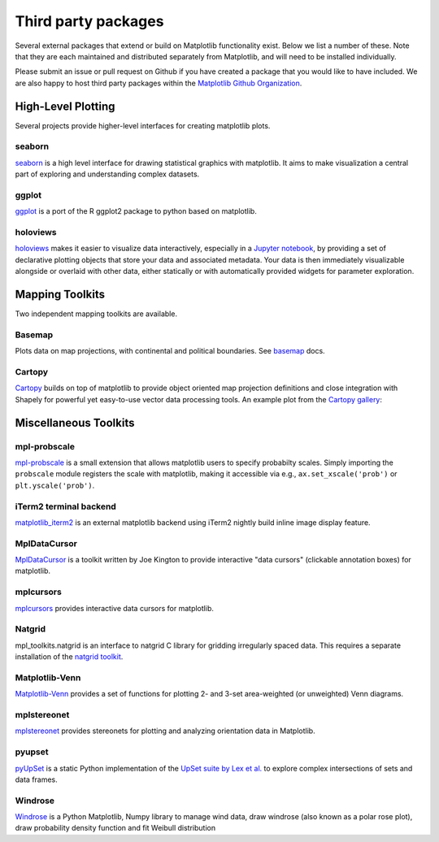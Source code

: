 .. _thirdparty-index:

*********************
 Third party packages
*********************

Several external packages that extend or build on Matplotlib functionality
exist. Below we list a number of these. Note that they are each
maintained and distributed separately from Matplotlib, and will need
to be installed individually.

Please submit an issue or pull request
on Github if you have created a package that you would like to have included.
We are also happy to host third party packages within the `Matplotlib Github
Organization <https://github.com/matplotlib>`_.

.. _hl_plotting:

High-Level Plotting
*******************

Several projects provide higher-level interfaces for creating
matplotlib plots.

.. _toolkit_seaborn:

seaborn
=======

`seaborn <https://seaborn.github.io/>`_ is a high level interface for drawing
statistical graphics with matplotlib. It aims to make visualization a central
part of exploring and understanding complex datasets.

.. image:: /_static/seaborn.png
    :height: 157px

.. _toolkit_ggplot:

ggplot
======

`ggplot <https://github.com/yhat/ggplot>`_ is a port of the R ggplot2 package
to python based on matplotlib.

.. image:: /_static/ggplot.png
    :height: 195px

.. _toolkit_holoviews:

holoviews
=========

`holoviews <http://holoviews.org>`_ makes it easier to visualize data
interactively, especially in a `Jupyter notebook
<http://jupyter.org>`_, by providing a set of declarative
plotting objects that store your data and associated metadata.  Your
data is then immediately visualizable alongside or overlaid with other
data, either statically or with automatically provided widgets for
parameter exploration.

.. image:: /_static/holoviews.png
    :height: 354px


.. _toolkits-mapping:

Mapping Toolkits
****************

Two independent mapping toolkits are available.

.. _toolkit_basemap:

Basemap
=======

Plots data on map projections, with continental and political
boundaries. See `basemap <http://matplotlib.org/basemap>`_
docs.

.. image:: /_static/basemap_contour1.png
    :height: 400px



Cartopy
=======
`Cartopy <http://scitools.org.uk/cartopy/docs/latest>`_ builds on top of
matplotlib to provide object oriented map projection definitions and close
integration with Shapely for powerful yet easy-to-use vector data processing
tools. An example plot from the
`Cartopy gallery <http://scitools.org.uk/cartopy/docs/latest/gallery.html>`_:

.. image:: /_static/cartopy_hurricane_katrina_01_00.png
    :height: 400px


.. _toolkits-misc:
.. _toolkits-general:

Miscellaneous Toolkits
**********************

.. _toolkit_probscale:

mpl-probscale
=============
`mpl-probscale <http://phobson.github.io/mpl-probscale/index.html>`_
is a small extension that allows matplotlib users to specify probabilty
scales. Simply importing the ``probscale`` module registers the scale
with matplotlib, making it accessible via e.g.,
``ax.set_xscale('prob')`` or ``plt.yscale('prob')``.

.. image:: /_static/probscale_demo.png

iTerm2 terminal backend
=======================

`matplotlib_iterm2 <https://github.com/oselivanov/matplotlib_iterm2>`_ is an
external matplotlib backend using iTerm2 nightly build inline image display
feature.

.. image:: /_static/matplotlib_iterm2_demo.png


.. _toolkit_mpldatacursor:

MplDataCursor
=============

`MplDataCursor <https://github.com/joferkington/mpldatacursor>`_ is a
toolkit written by Joe Kington to provide interactive "data cursors"
(clickable annotation boxes) for matplotlib.


.. _toolkit_mplcursors:

mplcursors
==========

`mplcursors <https://mplcursors.readthedocs.io>`_ provides interactive
data cursors for matplotlib.


.. _toolkit_natgrid:

Natgrid
=======

mpl_toolkits.natgrid is an interface to natgrid C library for gridding
irregularly spaced data.  This requires a separate installation of the
`natgrid toolkit <http://github.com/matplotlib/natgrid>`__.


.. _toolkit_matplotlibvenn:

Matplotlib-Venn
===============

`Matplotlib-Venn <https://github.com/konstantint/matplotlib-venn>`_ provides a set of functions for plotting 2- and 3-set area-weighted (or unweighted) Venn diagrams.

mplstereonet
===============

`mplstereonet <https://github.com/joferkington/mplstereonet>`_ provides stereonets for plotting and analyzing orientation data in Matplotlib.

pyupset
===============
`pyUpSet <https://github.com/ImSoErgodic/py-upset>`_ is a static Python implementation of the `UpSet suite by Lex et al. <http://www.caleydo.org/tools/upset/>`_ to explore complex intersections of sets and data frames.

Windrose
===============
`Windrose <https://github.com/scls19fr/windrose>`_ is a Python Matplotlib, Numpy library to manage wind data, draw windrose (also known as a polar rose plot), draw probability density function and fit Weibull distribution
